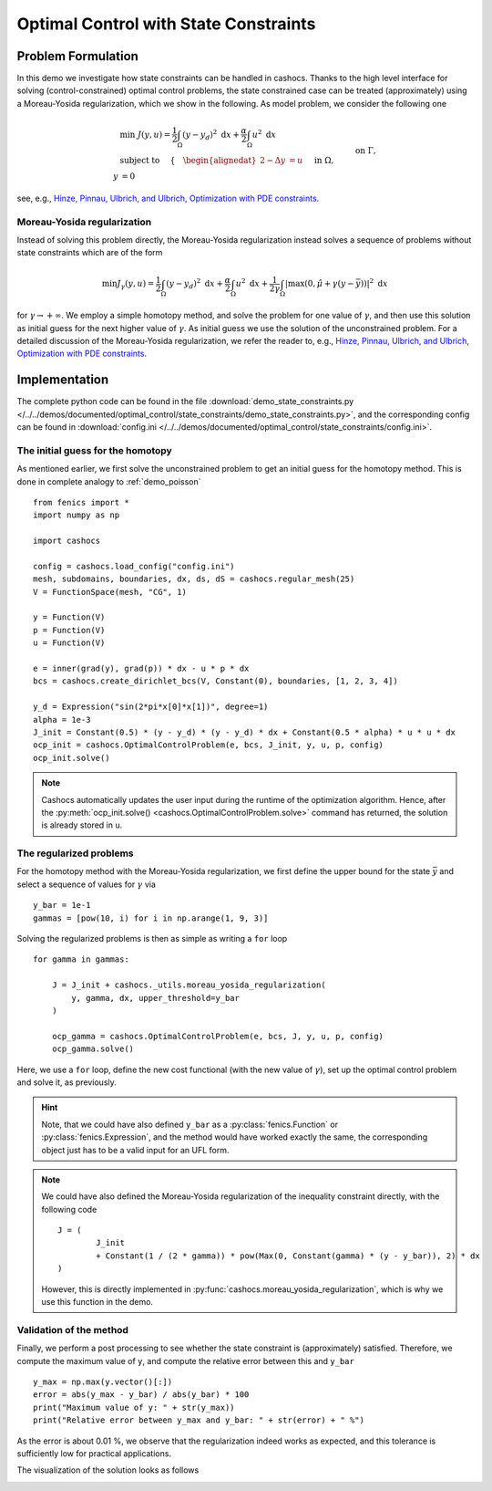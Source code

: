 .. _demo_state_constraints:

Optimal Control with State Constraints
======================================

Problem Formulation
-------------------

In this demo we investigate how state constraints can be handled in cashocs. Thanks to
the high level interface for solving (control-constrained) optimal control problems,
the state constrained case can be treated (approximately) using a Moreau-Yosida
regularization, which we show in the following. As model problem, we consider the
following one

.. math::

    &\min\; J(y,u) = \frac{1}{2} \int_{\Omega} \left( y - y_d \right)^2 \text{ d}x + \frac{\alpha}{2} \int_{\Omega} u^2 \text{ d}x \\
    &\text{ subject to } \quad \left\lbrace \quad
    \begin{alignedat}{2}
    -\Delta y &= u \quad &&\text{ in } \Omega,\\
    y &= 0 \quad &&\text{ on } \Gamma, \\
    y &\leq \bar{y} \quad &&\text{ in } \Omega,
    \end{alignedat} \right.


see, e.g., `Hinze, Pinnau, Ulbrich, and Ulbrich, Optimization with PDE constraints <https://doi.org/10.1007/978-1-4020-8839-1>`_.

Moreau-Yosida regularization
****************************

Instead of solving this problem directly, the Moreau-Yosida regularization instead solves
a sequence of problems without state constraints which are of the form

.. math:: \min J_\gamma(y, u) = \frac{1}{2} \int_{\Omega} \left( y - y_d \right)^2 \text{ d}x + \frac{\alpha}{2} \int_{\Omega} u^2 \text{ d}x + \frac{1}{2\gamma} \int_\Omega \lvert \max\left( 0, \hat{\mu} + \gamma (y - \bar{y}) \right) \rvert^2 \text{ d}x

for :math:`\gamma \to +\infty`. We employ a simple homotopy method, and solve the problem for one value of :math:`\gamma`, and then use this solution as initial guess for the next
higher value of :math:`\gamma`. As initial guess we use the solution of the unconstrained
problem. For a detailed discussion of the Moreau-Yosida regularization, we refer the
reader to, e.g., `Hinze, Pinnau, Ulbrich, and Ulbrich, Optimization with PDE constraints
<https://doi.org/10.1007/978-1-4020-8839-1>`_.


Implementation
--------------

The complete python code can be found in the file :download:`demo_state_constraints.py </../../demos/documented/optimal_control/state_constraints/demo_state_constraints.py>`,
and the corresponding config can be found in :download:`config.ini </../../demos/documented/optimal_control/state_constraints/config.ini>`.

The initial guess for the homotopy
**********************************

As mentioned earlier, we first solve the unconstrained problem to get an initial
guess for the homotopy method. This is done in complete analogy to :ref:`demo_poisson` ::

    from fenics import *
    import numpy as np

    import cashocs

    config = cashocs.load_config("config.ini")
    mesh, subdomains, boundaries, dx, ds, dS = cashocs.regular_mesh(25)
    V = FunctionSpace(mesh, "CG", 1)

    y = Function(V)
    p = Function(V)
    u = Function(V)

    e = inner(grad(y), grad(p)) * dx - u * p * dx
    bcs = cashocs.create_dirichlet_bcs(V, Constant(0), boundaries, [1, 2, 3, 4])

    y_d = Expression("sin(2*pi*x[0]*x[1])", degree=1)
    alpha = 1e-3
    J_init = Constant(0.5) * (y - y_d) * (y - y_d) * dx + Constant(0.5 * alpha) * u * u * dx
    ocp_init = cashocs.OptimalControlProblem(e, bcs, J_init, y, u, p, config)
    ocp_init.solve()


.. note::

    Cashocs automatically updates the user input during the runtime of the optimization
    algorithm. Hence, after the :py:meth:`ocp_init.solve() <cashocs.OptimalControlProblem.solve>`
    command has returned, the solution is already stored in ``u``.

The regularized problems
************************

For the homotopy method with the Moreau-Yosida regularization, we first define the upper
bound for the state :math:`\bar{y}` and select a sequence of values for :math:`\gamma` via ::

    y_bar = 1e-1
    gammas = [pow(10, i) for i in np.arange(1, 9, 3)]

Solving the regularized problems is then as simple as writing a ``for`` loop ::

    for gamma in gammas:

        J = J_init + cashocs._utils.moreau_yosida_regularization(
            y, gamma, dx, upper_threshold=y_bar
        )

        ocp_gamma = cashocs.OptimalControlProblem(e, bcs, J, y, u, p, config)
        ocp_gamma.solve()

Here, we use a ``for`` loop, define the new cost functional (with the new value of :math:`\gamma`),
set up the optimal control problem and solve it, as previously.

.. hint::

    Note, that we could have also defined ``y_bar`` as a :py:class:`fenics.Function`
    or :py:class:`fenics.Expression`, and
    the method would have worked exactly the same, the corresponding object just has to
    be a valid input for an UFL form.

.. note::
    We could have also defined the Moreau-Yosida regularization of the inequality constraint
    directly, with the following code ::

    	J = (
    		J_init
    		+ Constant(1 / (2 * gamma)) * pow(Max(0, Constant(gamma) * (y - y_bar)), 2) * dx
    	)

    However, this is directly implemented in :py:func:`cashocs.moreau_yosida_regularization`, which is why we use this function in the demo.

Validation of the method
************************

Finally, we perform a post processing to see whether the state constraint is
(approximately) satisfied. Therefore, we compute the maximum value of ``y``,
and compute the relative error between this and ``y_bar`` ::

    y_max = np.max(y.vector()[:])
    error = abs(y_max - y_bar) / abs(y_bar) * 100
    print("Maximum value of y: " + str(y_max))
    print("Relative error between y_max and y_bar: " + str(error) + " %")

As the error is about 0.01 %, we observe that the regularization indeed works
as expected, and this tolerance is sufficiently low for practical applications.

The visualization of the solution looks as follows

.. image:: /../../demos/documented/optimal_control/state_constraints/img_state_constraints.png
